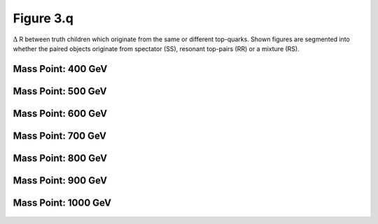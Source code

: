 Figure 3.q
----------

:math:`\Delta` R between truth children which originate from the same or different top-quarks. 
Shown figures are segmented into whether the paired objects originate from spectator (SS), resonant top-pairs (RR) or a mixture (RS).

Mass Point: 400 GeV
^^^^^^^^^^^^^^^^^^^

.. figure:: ./Mass.400.GeV/Figure.3.q.png
   :align: center

Mass Point: 500 GeV
^^^^^^^^^^^^^^^^^^^

.. figure:: ./Mass.500.GeV/Figure.3.q.png
   :align: center

Mass Point: 600 GeV
^^^^^^^^^^^^^^^^^^^

.. figure:: ./Mass.600.GeV/Figure.3.q.png
   :align: center

Mass Point: 700 GeV
^^^^^^^^^^^^^^^^^^^

.. figure:: ./Mass.700.GeV/Figure.3.q.png
   :align: center

Mass Point: 800 GeV
^^^^^^^^^^^^^^^^^^^

.. figure:: ./Mass.800.GeV/Figure.3.q.png
   :align: center

Mass Point: 900 GeV
^^^^^^^^^^^^^^^^^^^

.. figure:: ./Mass.900.GeV/Figure.3.q.png
   :align: center

Mass Point: 1000 GeV
^^^^^^^^^^^^^^^^^^^^

.. figure:: ./Mass.1000.GeV/Figure.3.q.png
   :align: center


